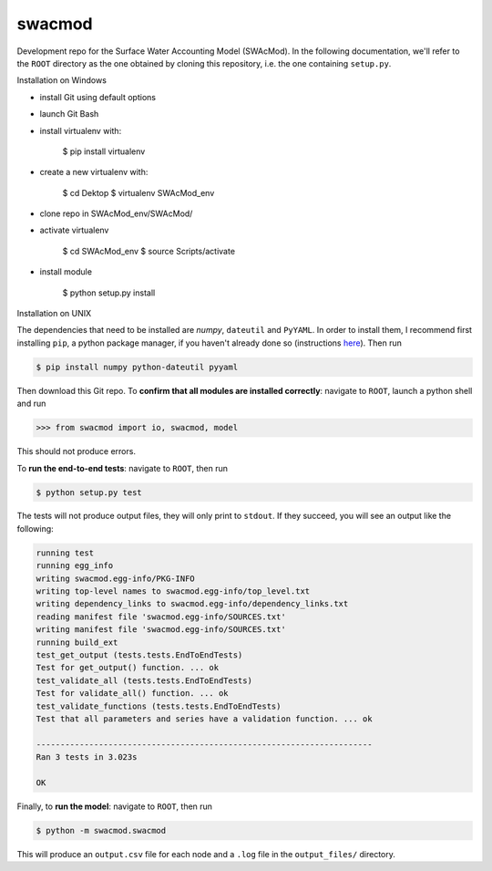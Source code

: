 swacmod
=======

Development repo for the Surface Water Accounting Model (SWAcMod). In the following documentation, we'll refer to the ``ROOT`` directory as the one obtained by cloning this repository, i.e. the one containing ``setup.py``.

Installation on Windows

- install Git using default options
- launch Git Bash
- install virtualenv with:

    $ pip install virtualenv

- create a new virtualenv with:

    $ cd Dektop
    $ virtualenv SWAcMod_env

- clone repo in SWAcMod_env/SWAcMod/
- activate virtualenv

    $ cd SWAcMod_env
    $ source Scripts/activate

- install module

    $ python setup.py install

Installation on UNIX

The dependencies that need to be installed are `numpy`, ``dateutil`` and ``PyYAML``. In order to install them, I recommend first installing ``pip``, a python package manager, if you haven't already done so (instructions `here <https://pip.pypa.io/en/stable/installing/#installing-with-get-pip-py>`_). Then run

.. code-block:: bash

    $ pip install numpy python-dateutil pyyaml

Then download this Git repo.
To **confirm that all modules are installed correctly**: navigate to ``ROOT``, launch a python shell and run

.. code-block:: python

    >>> from swacmod import io, swacmod, model

This should not produce errors.

To **run the end-to-end tests**: navigate to ``ROOT``, then run

.. code-block:: bash

    $ python setup.py test

The tests will not produce output files, they will only print to ``stdout``.
If they succeed, you will see an output like the following:

.. code-block:: bash

    running test
    running egg_info
    writing swacmod.egg-info/PKG-INFO
    writing top-level names to swacmod.egg-info/top_level.txt
    writing dependency_links to swacmod.egg-info/dependency_links.txt
    reading manifest file 'swacmod.egg-info/SOURCES.txt'
    writing manifest file 'swacmod.egg-info/SOURCES.txt'
    running build_ext
    test_get_output (tests.tests.EndToEndTests)
    Test for get_output() function. ... ok
    test_validate_all (tests.tests.EndToEndTests)
    Test for validate_all() function. ... ok
    test_validate_functions (tests.tests.EndToEndTests)
    Test that all parameters and series have a validation function. ... ok

    ----------------------------------------------------------------------
    Ran 3 tests in 3.023s

    OK

Finally, to **run the model**: navigate to ``ROOT``, then run

.. code-block:: bash

    $ python -m swacmod.swacmod

This will produce an ``output.csv`` file for each node and a ``.log`` file in the ``output_files/`` directory.
